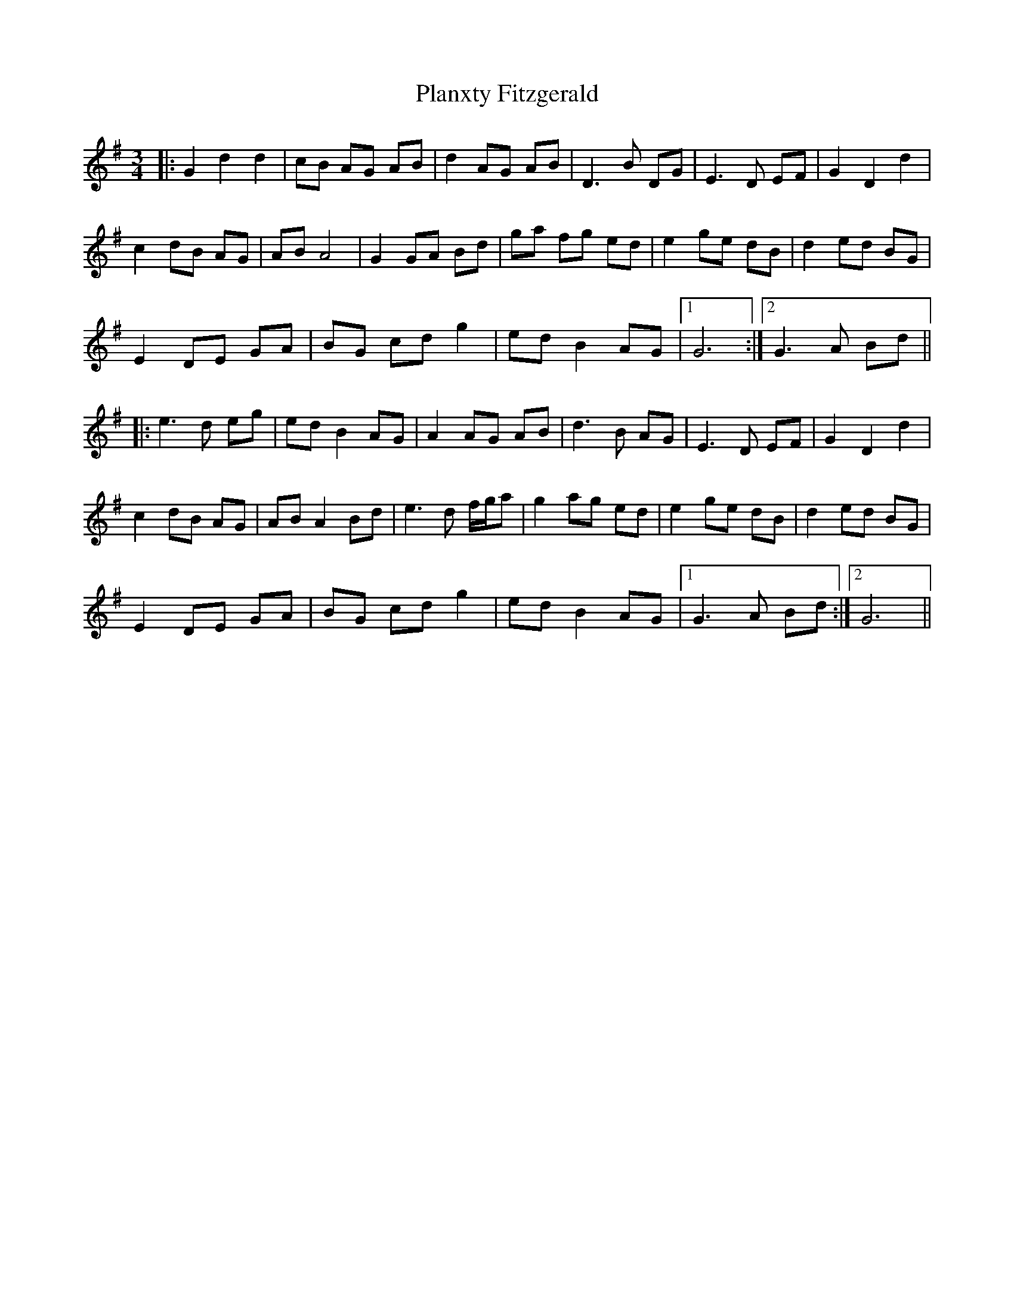 X: 32549
T: Planxty Fitzgerald
R: waltz
M: 3/4
K: Gmajor
|:G2 d2 d2|cB AG AB|d2 AG AB|D3B DG|E3 D EF|G2 D2 d2|
c2 dB AG|AB A4|G2 GA Bd|ga fg ed|e2 ge dB|d2 ed BG|
E2 DE GA|BG cd g2|ed B2 AG|1 G6:|2 G3 A Bd||
|:e3 d eg|ed B2 AG|A2 AG AB|d3 B AG|E3 D EF|G2 D2 d2|
c2 dB AG|AB A2 Bd|e3 d f/g/a|g2 ag ed|e2 ge dB|d2 ed BG|
E2 DE GA|BG cd g2|ed B2 AG|1 G3 A Bd:|2 G6||

